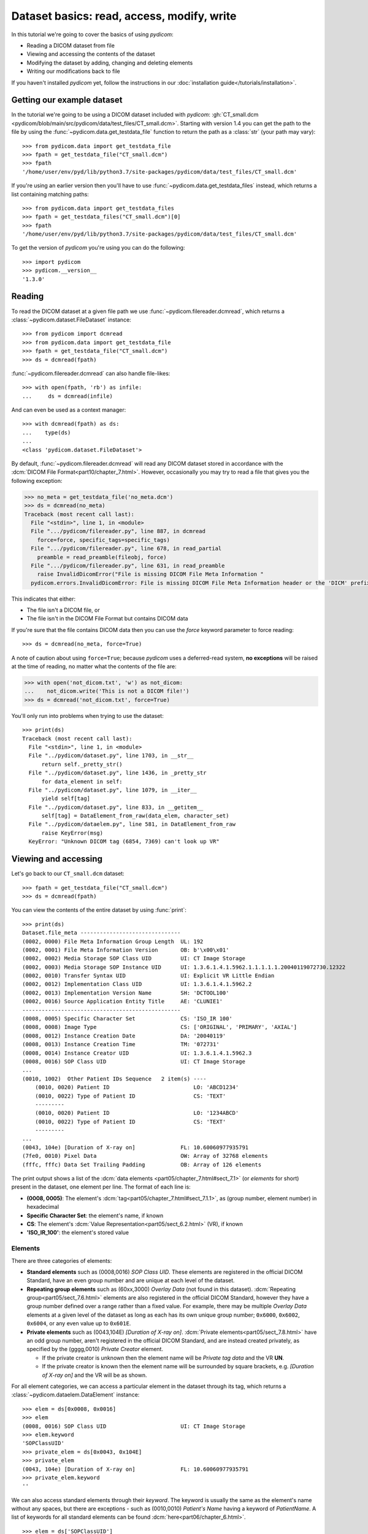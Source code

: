 ===========================================
Dataset basics: read, access, modify, write
===========================================

In this tutorial we're going to cover the basics of using *pydicom*:

* Reading a DICOM dataset from file
* Viewing and accessing the contents of the dataset
* Modifying the dataset by adding, changing and deleting elements
* Writing our modifications back to file

If you haven't installed *pydicom* yet, follow the instructions in our
:doc:`installation guide</tutorials/installation>`.


Getting our example dataset
===========================

In the tutorial we're going to be using a DICOM dataset included with
*pydicom*: :gh:`CT_small.dcm
<pydicom/blob/main/src/pydicom/data/test_files/CT_small.dcm>`.
Starting with version 1.4 you can get the path to the file
by using the :func:`~pydicom.data.get_testdata_file` function to return the
path as a :class:`str` (your path may vary)::

    >>> from pydicom.data import get_testdata_file
    >>> fpath = get_testdata_file("CT_small.dcm")
    >>> fpath
    '/home/user/env/pyd/lib/python3.7/site-packages/pydicom/data/test_files/CT_small.dcm'

If you're using an earlier version then you'll have to use
:func:`~pydicom.data.get_testdata_files` instead, which returns a list
containing matching paths::

    >>> from pydicom.data import get_testdata_files
    >>> fpath = get_testdata_files("CT_small.dcm")[0]
    >>> fpath
    '/home/user/env/pyd/lib/python3.7/site-packages/pydicom/data/test_files/CT_small.dcm'

To get the version of *pydicom* you're using you can do the following::

    >>> import pydicom
    >>> pydicom.__version__
    '1.3.0'


Reading
=======

To read the DICOM dataset at a given file path we use
:func:`~pydicom.filereader.dcmread`, which returns a
:class:`~pydicom.dataset.FileDataset` instance::

    >>> from pydicom import dcmread
    >>> from pydicom.data import get_testdata_file
    >>> fpath = get_testdata_file("CT_small.dcm")
    >>> ds = dcmread(fpath)

:func:`~pydicom.filereader.dcmread` can also handle file-likes::

    >>> with open(fpath, 'rb') as infile:
    ...     ds = dcmread(infile)

And can even be used as a context manager::

    >>> with dcmread(fpath) as ds:
    ...    type(ds)
    ...
    <class 'pydicom.dataset.FileDataset'>

By default, :func:`~pydicom.filereader.dcmread` will read any DICOM dataset
stored in accordance with the :dcm:`DICOM File Format<part10/chapter_7.html>`.
However, occasionally you may try to read a file that gives you the following
exception:

.. code-block:: pycon

    >>> no_meta = get_testdata_file('no_meta.dcm')
    >>> ds = dcmread(no_meta)
    Traceback (most recent call last):
      File "<stdin>", line 1, in <module>
      File ".../pydicom/filereader.py", line 887, in dcmread
        force=force, specific_tags=specific_tags)
      File ".../pydicom/filereader.py", line 678, in read_partial
        preamble = read_preamble(fileobj, force)
      File ".../pydicom/filereader.py", line 631, in read_preamble
        raise InvalidDicomError("File is missing DICOM File Meta Information "
      pydicom.errors.InvalidDicomError: File is missing DICOM File Meta Information header or the 'DICM' prefix is missing from the header. Use force=True to force reading.

This indicates that either:

* The file isn't a DICOM file, or
* The file isn't in the DICOM File Format but contains DICOM data

If you're sure that the file contains DICOM data then you can use the `force`
keyword parameter to force reading::

  >>> ds = dcmread(no_meta, force=True)

A note of caution about using ``force=True``; because *pydicom* uses a
deferred-read system, **no exceptions** will be raised at the time of reading,
no matter what the contents of the file are:

.. code-block:: pycon

    >>> with open('not_dicom.txt', 'w') as not_dicom:
    ...    not_dicom.write('This is not a DICOM file!')
    >>> ds = dcmread('not_dicom.txt', force=True)

You'll only run into problems when trying to use the dataset::

    >>> print(ds)
    Traceback (most recent call last):
      File "<stdin>", line 1, in <module>
      File "../pydicom/dataset.py", line 1703, in __str__
          return self._pretty_str()
      File "../pydicom/dataset.py", line 1436, in _pretty_str
          for data_element in self:
      File "../pydicom/dataset.py", line 1079, in __iter__
          yield self[tag]
      File "../pydicom/dataset.py", line 833, in __getitem__
          self[tag] = DataElement_from_raw(data_elem, character_set)
      File "../pydicom/dataelem.py", line 581, in DataElement_from_raw
          raise KeyError(msg)
      KeyError: "Unknown DICOM tag (6854, 7369) can't look up VR"


Viewing and accessing
=====================

Let's go back to our ``CT_small.dcm`` dataset::

    >>> fpath = get_testdata_file("CT_small.dcm")
    >>> ds = dcmread(fpath)

You can view the contents of the entire dataset by using :func:`print`::

    >>> print(ds)
    Dataset.file_meta -------------------------------
    (0002, 0000) File Meta Information Group Length  UL: 192
    (0002, 0001) File Meta Information Version       OB: b'\x00\x01'
    (0002, 0002) Media Storage SOP Class UID         UI: CT Image Storage
    (0002, 0003) Media Storage SOP Instance UID      UI: 1.3.6.1.4.1.5962.1.1.1.1.1.20040119072730.12322
    (0002, 0010) Transfer Syntax UID                 UI: Explicit VR Little Endian
    (0002, 0012) Implementation Class UID            UI: 1.3.6.1.4.1.5962.2
    (0002, 0013) Implementation Version Name         SH: 'DCTOOL100'
    (0002, 0016) Source Application Entity Title     AE: 'CLUNIE1'
    -------------------------------------------------
    (0008, 0005) Specific Character Set              CS: 'ISO_IR 100'
    (0008, 0008) Image Type                          CS: ['ORIGINAL', 'PRIMARY', 'AXIAL']
    (0008, 0012) Instance Creation Date              DA: '20040119'
    (0008, 0013) Instance Creation Time              TM: '072731'
    (0008, 0014) Instance Creator UID                UI: 1.3.6.1.4.1.5962.3
    (0008, 0016) SOP Class UID                       UI: CT Image Storage
    ...
    (0010, 1002)  Other Patient IDs Sequence   2 item(s) ----
        (0010, 0020) Patient ID                          LO: 'ABCD1234'
        (0010, 0022) Type of Patient ID                  CS: 'TEXT'
        ---------
        (0010, 0020) Patient ID                          LO: '1234ABCD'
        (0010, 0022) Type of Patient ID                  CS: 'TEXT'
        ---------
    ...
    (0043, 104e) [Duration of X-ray on]              FL: 10.60060977935791
    (7fe0, 0010) Pixel Data                          OW: Array of 32768 elements
    (fffc, fffc) Data Set Trailing Padding           OB: Array of 126 elements

The print output shows a list of the :dcm:`data elements
<part05/chapter_7.html#sect_7.1>` (or *elements* for short) present in the
dataset, one element per line. The format of each line is:

* **(0008, 0005)**: The element's :dcm:`tag<part05/chapter_7.html#sect_7.1.1>`,
  as (group number, element number) in hexadecimal
* **Specific Character Set**: the element's name, if known
* **CS**: The element's :dcm:`Value Representation<part05/sect_6.2.html>` (VR),
  if known
* **'ISO_IR_100'**: the element's stored value

Elements
--------

There are three categories of elements:

* **Standard elements** such as (0008,0016) *SOP Class UID*. These elements
  are registered in the official DICOM Standard, have an even group
  number and are unique at each level of the dataset.
* **Repeating group elements** such as (60xx,3000) *Overlay Data* (not found
  in this dataset). :dcm:`Repeating group<part05/sect_7.6.html>` elements are
  also registered in the official DICOM Standard, however they have a group
  number defined over a range rather than a fixed value.
  For example, there may be multiple *Overlay Data* elements at a given level
  of the dataset as long as each has its own unique group number; ``0x6000``,
  ``0x6002``, ``0x6004``, or any even value up to ``0x601E``.
* **Private elements** such as (0043,104E) *[Duration of X-ray on]*.
  :dcm:`Private elements<part05/sect_7.8.html>` have an odd group number,
  aren't registered in the official DICOM Standard, and are instead created
  privately, as specified by the (gggg,0010) *Private Creator* element.

  * If the private creator is unknown then the element name will be *Private
    tag data* and the VR **UN**.
  * If the private creator is known then the element name will be surrounded
    by square brackets, e.g. *[Duration of X-ray on]* and the VR will be as
    shown.

For all element categories, we can access a particular element in the dataset
through its tag, which returns a :class:`~pydicom.dataelem.DataElement`
instance::

    >>> elem = ds[0x0008, 0x0016]
    >>> elem
    (0008, 0016) SOP Class UID                       UI: CT Image Storage
    >>> elem.keyword
    'SOPClassUID'
    >>> private_elem = ds[0x0043, 0x104E]
    >>> private_elem
    (0043, 104e) [Duration of X-ray on]              FL: 10.60060977935791
    >>> private_elem.keyword
    ''

We can also access standard elements through their *keyword*. The keyword is
usually the same as the element's name without any spaces, but there are
exceptions - such as (0010,0010) *Patient's Name* having a keyword of
*PatientName*. A list of keywords for all standard elements can be found
:dcm:`here<part06/chapter_6.html>`.

::

    >>> elem = ds['SOPClassUID']
    >>> elem
    (0008, 0016) SOP Class UID                       UI: CT Image Storage

Because of the lack of a unique keyword, this won't work for private or
repeating group elements. So for those elements stick to the
``Dataset[group number, element number]`` method.

In most cases, the important thing about an element is its value::

    >>> elem.value
    '1.2.840.10008.5.1.4.1.1.2'

For standard elements, you can use the Python dot notation with the keyword to
get the value::

    >>> ds.SOPClassUID
    '1.2.840.10008.5.1.4.1.1.2'

This is the recommended method of accessing the value of standard elements.
It's simpler and more human-friendly then dealing with element tags and later
on you'll see how you can use the keyword to do more than accessing the value.

Elements may also be multi-valued (have a :dcm:`Value Multiplicity
<part05/sect_6.4.html>` (VM) > 1)::

    >>> ds.ImageType
    ['ORIGINAL', 'PRIMARY', 'AXIAL']
    >>> ds['ImageType'].VM
    3

The items for multi-valued elements can be accessed using the standard Python
:class:`~list` methods::

    >>> ds.ImageType[1]
    'PRIMARY'


Sequences
---------

When viewing a dataset, you may see that some of the elements are indented::

    >>> print(ds)
    ...
    (0010, 1002)  Other Patient IDs Sequence   2 item(s) ----
        (0010, 0020) Patient ID                          LO: 'ABCD1234'
        (0010, 0022) Type of Patient ID                  CS: 'TEXT'
        ---------
        (0010, 0020) Patient ID                          LO: '1234ABCD'
        (0010, 0022) Type of Patient ID                  CS: 'TEXT'
        ---------
    ...

This indicates that those elements are part of a sequence, in this case
part of the *Other Patient IDs Sequence* element. Sequence elements have a
VR of **SQ** and they usually have the word *Sequence* in their name.
DICOM datasets use the `tree data structure
<https://en.wikipedia.org/wiki/Tree_(data_structure)>`_, with non-sequence
elements acting as leaves and sequence elements acting as the nodes where
branches start.

* The top-level (root) dataset contains 0 or more elements (leaves):

  * An element may be non-sequence type (VR is not **SQ**), or
  * An element may be a sequence type (VR is **SQ**), contains 0 or
    more items (branches):

    * Each item in the sequence is another dataset, containing 0 or more
      elements:

      * An element may be non-sequence type, or
      * An element may be a sequence type, and so on...

Sequence elements can be accessed in the same manner as non-sequence ones::

    >>> seq = ds[0x0010, 0x1002]
    >>> seq = ds['OtherPatientIDsSequence']

The main difference between sequence and non-sequence elements is that their
value is a list of zero or more  :class:`~pydicom.dataset.Dataset` objects,
which can be accessed using the standard Python :class:`list` methods::

    >>> len(ds.OtherPatientIDsSequence)
    2
    >>> type(ds.OtherPatientIDsSequence[0])
    <class 'pydicom.dataset.Dataset'>
    >>> ds.OtherPatientIDsSequence[0]
    (0010, 0020) Patient ID                          LO: 'ABCD1234'
    (0010, 0022) Type of Patient ID                  CS: 'TEXT'
    >>> ds.OtherPatientIDsSequence[1]
    (0010, 0020) Patient ID                          LO: '1234ABCD'
    (0010, 0022) Type of Patient ID                  CS: 'TEXT'

file_meta
---------

Earlier we saw that by default :func:`~pydicom.filereader.dcmread` only reads
files that are in the DICOM File Format. So what's the difference between a
DICOM dataset written to file and one written in the DICOM File Format?
The answer is a file header containing:

* An 128 byte preamble::

    >>> ds.preamble
    b'II*\x00T\x18\x08\x00\x00\x00\x00\x00\x00\x00\x00\x00\x00\x00\x00...

* Followed by a 4 byte ``DICM`` prefix
* Followed by the required DICOM :dcm:`File Meta Information
  <part10/chapter_7.html#table_7.1-1>` elements, which in *pydicom* are
  stored in a :class:`~pydicom.dataset.FileMetaDataset` instance in the
  :attr:`~pydicom.dataset.FileDataset.file_meta` attribute::

    >>> ds.file_meta
    (0002, 0000) File Meta Information Group Length  UL: 192
    (0002, 0001) File Meta Information Version       OB: b'\x00\x01'
    (0002, 0002) Media Storage SOP Class UID         UI: CT Image Storage
    (0002, 0003) Media Storage SOP Instance UID      UI: 1.3.6.1.4.1.5962.1.1.1.1.1.20040119072730.12322
    (0002, 0010) Transfer Syntax UID                 UI: Explicit VR Little Endian
    (0002, 0012) Implementation Class UID            UI: 1.3.6.1.4.1.5962.2
    (0002, 0013) Implementation Version Name         SH: 'DCTOOL100'
    (0002, 0016) Source Application Entity Title     AE: 'CLUNIE1'

As you can see, all the elements in the ``file_meta`` are group ``0x0002``. In
fact, the DICOM File Format header is the only place you should find group
``0x0002`` elements as their presence anywhere else is non-conformant.

Out of all of the elements in the ``file_meta``, the most important is
(0002,0010) *Transfer Syntax UID*, as the :dcm:`transfer syntax
<part05/chapter_10.html>` defines the way the
entire dataset (including the pixel data) has been encoded. Chances are
that at some point you'll need to know it::

    >>> ds.file_meta.TransferSyntaxUID
    '1.2.840.10008.1.2.1'
    >>> ds.file_meta.TransferSyntaxUID.name
    'Explicit VR Little Endian'


Modifying
=========

Modifying elements
------------------

We can modify the value of any element by retrieving it and setting the
value::

    >>> elem = ds[0x0010, 0x0010]
    >>> elem.value
    'CompressedSamples^CT1'
    >>> elem.value = 'Citizen^Jan'
    >>> elem
    (0010, 0010) Patient's Name                      PN: 'Citizen^Jan'

But for standard elements it's simpler to use the keyword::

    >>> ds.PatientName = 'Citizen^Snips'
    >>> elem
    (0010, 0010) Patient's Name                      PN: 'Citizen^Snips'

Multi-valued elements can be set using a :class:`list` or modified using the
:class:`list` methods::

    >>> ds.ImageType = ['ORIGINAL', 'PRIMARY', 'LOCALIZER']
    >>> ds.ImageType
    ['ORIGINAL', 'PRIMARY', 'LOCALIZER']
    >>> ds.ImageType[1] = 'DERIVED'
    >>> ds.ImageType
    ['ORIGINAL', 'DERIVED', 'LOCALIZER']
    >>> ds.ImageType.insert(1, 'PRIMARY')
    >>> ds.ImageType
    ['ORIGINAL', 'PRIMARY', 'DERIVED', 'LOCALIZER']

Similarly, for sequence elements::

    >>> from pydicom.dataset import Dataset
    >>> ds.OtherPatientIDsSequence = [Dataset(), Dataset()]
    >>> ds.OtherPatientIDsSequence.append(Dataset())
    >>> len(ds.OtherPatientIDsSequence)
    3

As mentioned before, the items in a sequence are
:class:`~pydicom.dataset.Dataset` instances. If you try to add any other type
to a sequence you'll get an exception::

    >>> ds.OtherPatientIDsSequence.append('Hello world?')
    Traceback (most recent call last):
      File "<stdin>", line 1, in <module>
      File ".../pydicom/multival.py", line 63, in append
        self._list.append(self.type_constructor(val))
      File ".../pydicom/sequence.py", line 15, in validate_dataset
        raise TypeError('Sequence contents must be Dataset instances.')
      TypeError: Sequence contents must be Dataset instances.

You can set any element value as empty by using ``None`` (sequence elements
will automatically be converted to an empty list when you do so)::

    >>> ds.PatientName = None
    >>> elem
    (0010, 0010) Patient's Name                      PN: None
    >>> ds.OtherPatientIDsSequence = None
    >>> len(ds.OtherPatientIDsSequence)
    0

Elements with a value of ``None``, ``b''``, ``''`` or ``[]`` will still be
written to file, but will have an empty value and zero length.


Adding elements
---------------

Any category
~~~~~~~~~~~~
New elements of any category can be added to the dataset with the
:meth:`~pydicom.dataset.Dataset.add_new` method, which takes the tag, VR and
value to use for the new element.

Let's say we wanted to add the (0028,1050) *Window Center* standard element. We
already know the tag is (0028,1050), but how we get the VR and how do we
know the Python :class:`type` to use for the value?

There are two ways to get an element's VR:

* You can use :dcm:`Part 6 of the DICOM Standard<part06/chapter_6.html>`
  and search for the element
* Alternatively, you can use the :func:`~pydicom.datadict.dictionary_VR`
  function to look it up

::

    >>> from pydicom.datadict import dictionary_VR
    >>> dictionary_VR([0x0028, 0x1050])
    'DS'

The Python type to use for a given VR is given by :doc:`this table
</guides/element_value_types>`. For **DS** we can use a :class:`str`,
:class:`int` or :class:`float`, so to add the new element::

    >>> ds.add_new([0x0028, 0x1050], 'DS', "100.0")
    >>> elem = ds[0x0028, 0x1050]
    >>> elem
    (0028, 1050) Window Center                       DS: "100.0"


Standard elements
~~~~~~~~~~~~~~~~~
Adding elements with :meth:`~pydicom.dataset.Dataset.add_new` is a lot of
work, so for standard elements you can just use the keyword
and *pydicom* will do the lookup for you::

    >>> 'WindowWidth' in ds
    False
    >>> ds.WindowWidth = 500
    >>> ds['WindowWidth']
    (0028, 1051) Window Width                        DS: "500.0"

Notice how we can also use the element keyword with the Python
:func:`in<operator.__contains__>` operator to see if a standard element is in
the dataset? This also works with element tags, so private and repeating group
elements are also covered::

    >>> [0x0043, 0x104E] in ds
    True

Sequences
~~~~~~~~~
Because sequence items are also :class:`~pydicom.dataset.Dataset` instances,
you can use the same methods on them as well.

    >>> seq = ds.OtherPatientIDsSequence
    >>> seq += [Dataset(), Dataset(), Dataset()]
    >>> seq[0].PatientID = 'Citizen^Jan'
    >>> seq[0].TypeOfPatientID = 'TEXT'
    >>> seq[1].PatientID = 'CompressedSamples^CT1'
    >>> seq[1].TypeOfPatientID = 'TEXT'
    >>> seq[0]
    (0010, 0020) Patient ID                          LO: 'Citizen^Jan'
    (0010, 0022) Type of Patient ID                  CS: 'TEXT'
    >>> seq[1]
    (0010, 0020) Patient ID                          LO: 'CompressedSamples^CT1'
    (0010, 0022) Type of Patient ID                  CS: 'TEXT'


Deleting elements
-----------------

All elements can be deleted with the :func:`del<operator.__delitem__>`
operator in combination with the element tag::

    >>> del ds[0x0043, 0x104E]
    >>> [0x0043, 0x104E] in ds
    False

For standard elements you can use the keyword instead::

    >>> del ds.WindowCenter
    >>> 'WindowCenter' in ds
    False

And you can remove items from sequences and multi-valued elements using your
preferred :class:`list` method::

    >>> del ds.OtherPatientIDsSequence[2]
    >>> len(seq)
    2
    >>> del ds.ImageType[2]
    >>> ds.ImageType
    ['ORIGINAL', 'PRIMARY', 'LOCALIZER']


Writing
=======

After changing the dataset, the final step is to write the modifications back
to file. This can be done by using :meth:`~pydicom.dataset.Dataset.save_as` to
write the dataset to the supplied path::

    >>> ds.save_as('out.dcm')

You can also write to any Python file-like::

    >>> with open('out.dcm', 'wb') as outfile:
    ...    ds.save_as(outfile)
    ...

::

    >>> from io import BytesIO
    >>> out = BytesIO()
    >>> ds.save_as(out)

By default, :meth:`~pydicom.dataset.Dataset.save_as` will write the dataset
as-is. This means that even if your dataset is not conformant to the
:dcm:`DICOM File Format<part10/chapter_7.html>` it will
still be written exactly as given. To be certain you're writing the
dataset in the DICOM File Format you can use the `write_like_original` keyword
parameter::

    >>> ds.save_as('out.dcm', write_like_original=False)

This will attempt to automatically add in any missing required group
``0x0002`` File Meta Information elements and set a blank 128 byte preamble (if
required). If it's unable to do so then an exception will be raised:

.. code-block:: pycon

    >>> del ds.file_meta
    >>> ds.save_as('out.dcm', write_like_original=False)
    Traceback (most recent call last):
      File "<stdin>", line 1, in <module>
      File ".../pydicom/dataset.py", line 1794, in save_as
        pydicom.dcmwrite(filename, self, write_like_original)
      File ".../pydicom/filewriter.py", line 925, in dcmwrite
        enforce_standard=not write_like_original)
      File ".../pydicom/filewriter.py", line 712, in write_file_meta_info
        validate_file_meta(file_meta, enforce_standard)
      File ".../pydicom/dataset.py", line 2372, in validate_file_meta
        raise ValueError(msg[:-1])  # Remove final newline
      ValueError: Missing required File Meta Information elements from 'file_meta':
	      (0002, 0010) TransferSyntaxUID

The exception message contains the required element(s) that need to be added,
usually this will only be the *Transfer Syntax UID*. It's an important element,
so get in the habit of making sure it's there and correct.

Because we deleted the :attr:`~pydicom.dataset.FileDataset.file_meta` dataset
we need to add it back::

    >>> ds.file_meta = FileMetaDataset()

And now we can add our *Transfer Syntax UID* element and save to file::

    >>> ds.file_meta.TransferSyntaxUID = '1.2.840.10008.1.2.1'
    >>> ds.save_as('out.dcm', write_like_original=False)

And we're done.


Next steps
==========

Congratulations, you're now familiar with the basics of using *pydicom* to
read, access, modify and write DICOM datasets. Next up you may be interested
in looking at our :doc:`User Guide</old/pydicom_user_guide>` or some of our
:doc:`examples</auto_examples/index>`.
